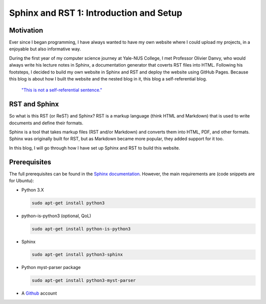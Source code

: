 Sphinx and RST 1: Introduction and Setup
========================================

Motivation
----------
Ever since I began programming, I have always wanted to have my own website where I could upload my projects, in a enjoyable but also informative way.

During the first year of my computer science journey at Yale-NUS College, 
I met Professor Olivier Danvy, who would always write his lecture notes in Sphinx, a documentation generator that coverts RST files into HTML. 
Following his footsteps, I decided to build my own website in Sphinx and RST and deploy the website using GitHub Pages.
Because this blog is about how I built the website and the nested blog in it, this blog a self-referential blog.
    
    `"This is not a self-referential sentence." <https://en.wikipedia.org/wiki/Liar_paradox>`_

RST and Sphinx
--------------
So what is this RST (or ReST) and Sphinx? RST is a markup language (think HTML and Markdown) that is used to write documents and define their formats.

Sphinx is a tool that takes markup files (RST and/or Markdown) and converts them into HTML, PDF, and other formats. 
Sphinx was originally built for RST, but as Markdown became more popular, they added support for it too.

In this blog, I will go through how I have set up Sphinx and RST to build this website.

Prerequisites
-------------
The full prerequisites can be found in the `Sphinx documentation <https://www.sphinx-doc.org/en/master/usage/installation.html>`_.
However, the main requirements are (code snippets are for Ubuntu):

* Python 3.X

  .. code-block:: bash
    
    sudo apt-get install python3

* python-is-python3 (optional, QoL)

  .. code-block:: bash

    sudo apt-get install python-is-python3
* Sphinx

  .. code-block:: bash

    sudo apt-get install python3-sphinx
* Python myst-parser package

  .. code-block:: bash

    sudo apt-get install python3-myst-parser
* A `Github <https://github.com/>`_ account